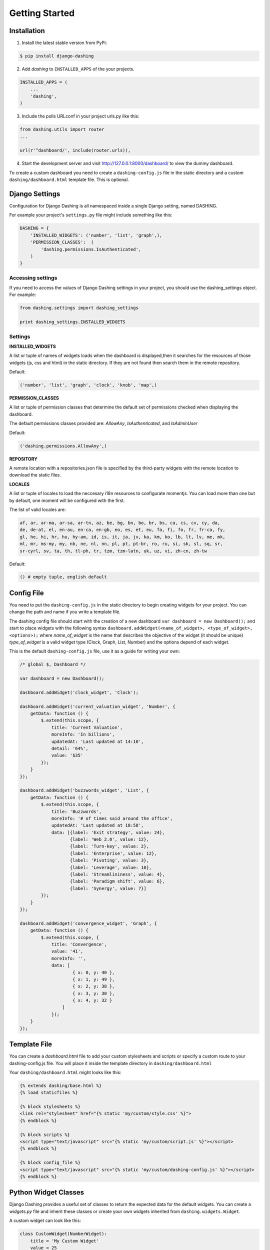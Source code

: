 Getting Started
===============================================

Installation
-----------
1. Install the latest stable version from PyPi:

.. code-block:: text

    $ pip install django-dashing

2. Add `dashing` to ``INSTALLED_APPS`` of the your projects.

.. code-block:: python

    INSTALLED_APPS = (
        ...
        'dashing',
    )

3. Include the polls URLconf in your project urls.py like this:

.. code-block:: python

    from dashing.utils import router
    ...

    url(r'^dashboard/', include(router.urls)),

4. Start the development server and visit http://127.0.0.1:8000/dashboard/
   to view the dummy dashboard.


To create a custom dashboard you need to create a ``dashing-config.js`` file in the static directory and a custom ``dashing/dashboard.html`` template file. This is optional.

Django Settings
-----------

Configuration for Django Dashing is all namespaced inside a single Django setting, named DASHING. 

For example your project's ``settings.py`` file might include something like this:

.. code-block:: python

    DASHING = {
        'INSTALLED_WIDGETS': ('number', 'list', 'graph',),
        'PERMISSION_CLASSES':  (
            'dashing.permissions.IsAuthenticated',
        )
    }


Accessing settings
~~~~~~~~~~~

If you need to access the values of Django Dashing settings in your project, you should use the dashing_settings object. For example:


.. code-block:: python

    from dashing.settings import dashing_settings

    print dashing_settings.INSTALLED_WIDGETS


Settings
~~~~~~~~~~~

**INSTALLED_WIDGETS**

A list or tuple of names of widgets loads when the dashboard is displayed,then it searches for the resources of those widgets (js, css and html) in the static directory. If they are not found then search them in the remote repository.

Default:

.. code-block:: python

    ('number', 'list', 'graph', 'clock', 'knob', 'map',)

**PERMISSION_CLASSES**

A list or tuple of permission classes that determine the default set of permissions checked when displaying the dashboard.

The default permissions classes provided are: *AllowAny*, *IsAuthenticated*, and *IsAdminUser*

Default:

.. code-block:: python

    ('dashing.permissions.AllowAny',)

**REPOSITORY**

A remote location with a repositories.json file is specified by the third-party widgets with the remote location to download the static files.

**LOCALES**

A list or tuple of locales to load the neccesary i18n resources to configurate momentjs. You can load more than one but by default, one moment will be configured with the first.

The list of valid locales are:

.. code-block:: text

    af, ar, ar-ma, ar-sa, ar-tn, az, be, bg, bn, bo, br, bs, ca, cs, cv, cy, da,
    de, de-at, el, en-au, en-ca, en-gb, eo, es, et, eu, fa, fi, fo, fr, fr-ca, fy,
    gl, he, hi, hr, hu, hy-am, id, is, it, ja, jv, ka, km, ko, lb, lt, lv, me, mk,
    ml, mr, ms-my, my, nb, ne, nl, nn, pl, pt, pt-br, ro, ru, si, sk, sl, sq, sr,
    sr-cyrl, sv, ta, th, tl-ph, tr, tzm, tzm-latn, uk, uz, vi, zh-cn, zh-tw


Default:

.. code-block:: python

    () # empty tuple, english default

Config File 
-----------

You need to put the ``dashing-config.js`` in the static directory to begin creating widgets for your project. You can change the path and name if you write a template file.

The dashing config file should start with the creation of a new dashboard ``var dashboard = new Dashboard();`` and start to place widgets with the following syntax ``dashboard.addWidget(<name_of_widget>, <type_of_widget>, <options>);`` where `name_of_widget` is the name that describes the objective of the widget (it should be unique) `type_of_widget` is a valid widget type (Clock, Graph, List, Number) and the options depend of each widget.

This is the default ``dashing-config.js`` file, use it as a guide for writing your own:

.. code-block:: javascript

    /* global $, Dashboard */

    var dashboard = new Dashboard();

    dashboard.addWidget('clock_widget', 'Clock');

    dashboard.addWidget('current_valuation_widget', 'Number', {
        getData: function () {
            $.extend(this.scope, {
                title: 'Current Valuation',
                moreInfo: 'In billions',
                updatedAt: 'Last updated at 14:10',
                detail: '64%',
                value: '$35'
            });
        }
    });

    dashboard.addWidget('buzzwords_widget', 'List', {
        getData: function () {
            $.extend(this.scope, {
                title: 'Buzzwords',
                moreInfo: '# of times said around the office',
                updatedAt: 'Last updated at 18:58',
                data: [{label: 'Exit strategy', value: 24},
                       {label: 'Web 2.0', value: 12},
                       {label: 'Turn-key', value: 2},
                       {label: 'Enterprise', value: 12},
                       {label: 'Pivoting', value: 3},
                       {label: 'Leverage', value: 10},
                       {label: 'Streamlininess', value: 4},
                       {label: 'Paradigm shift', value: 6},
                       {label: 'Synergy', value: 7}]
            });
        }
    });

    dashboard.addWidget('convergence_widget', 'Graph', {
        getData: function () {
            $.extend(this.scope, {
                title: 'Convergence',
                value: '41',
                moreInfo: '',
                data: [ 
                        { x: 0, y: 40 }, 
                        { x: 1, y: 49 }, 
                        { x: 2, y: 38 }, 
                        { x: 3, y: 30 }, 
                        { x: 4, y: 32 }
                    ]
                });
        }
    });


Template File
-------------

You can create a `dashboard.html` file to add your custom stylesheets and scripts or specify a custom route to your dashing-config.js file. You will place it inside the template directory in ``dashing/dashboard.html``

Your ``dashing/dashboard.html`` might looks like this:

.. code-block:: html

    {% extends dashing/base.html %}
    {% load staticfiles %}

    {% block stylesheets %}
    <link rel="stylesheet" href="{% static 'my/custom/style.css' %}">
    {% endblock %}

    {% block scripts %}
    <script type="text/javascript" src="{% static 'my/custom/script.js' %}"></script>
    {% endblock %}

    {% block config_file %}
    <script type="text/javascript" src="{% static 'my/custom/dashing-config.js' %}"></script>
    {% endblock %}

Python Widget Classes
----------------------

Django Dashing provides a useful set of classes to return the expected data for the default widgets. You can create a `widgets.py` file and inherit these classes or create your own widgets inherited from ``dashing.widgets.Widget``.

A custom widget can look like this:

.. code-block:: python

    class CustomWidget(NumberWidget):
        title = 'My Custom Widget'
        value = 25

        def get_more_info(self):
            more_info = 'Random additional info'
            return more_info

To register the url to serve this widget you must use the register method from ``dashing.utils.router``, then in `urls.py` file put

.. code-block:: python

    from dashing.utils import router

    router.register(CustomWidget, 'custom_widget', eg_kwargs_param="[A-Za-z0-9_-]+")

Now we can access CustomWidget from '/dashboard/widgets/custom_widget/(?P<eg_kwargs_param>[A-Za-z0-9_-]+)' if '/dashboard/' is the root of our dashboard.

The kwargs are optional and you can add as many as you want.
